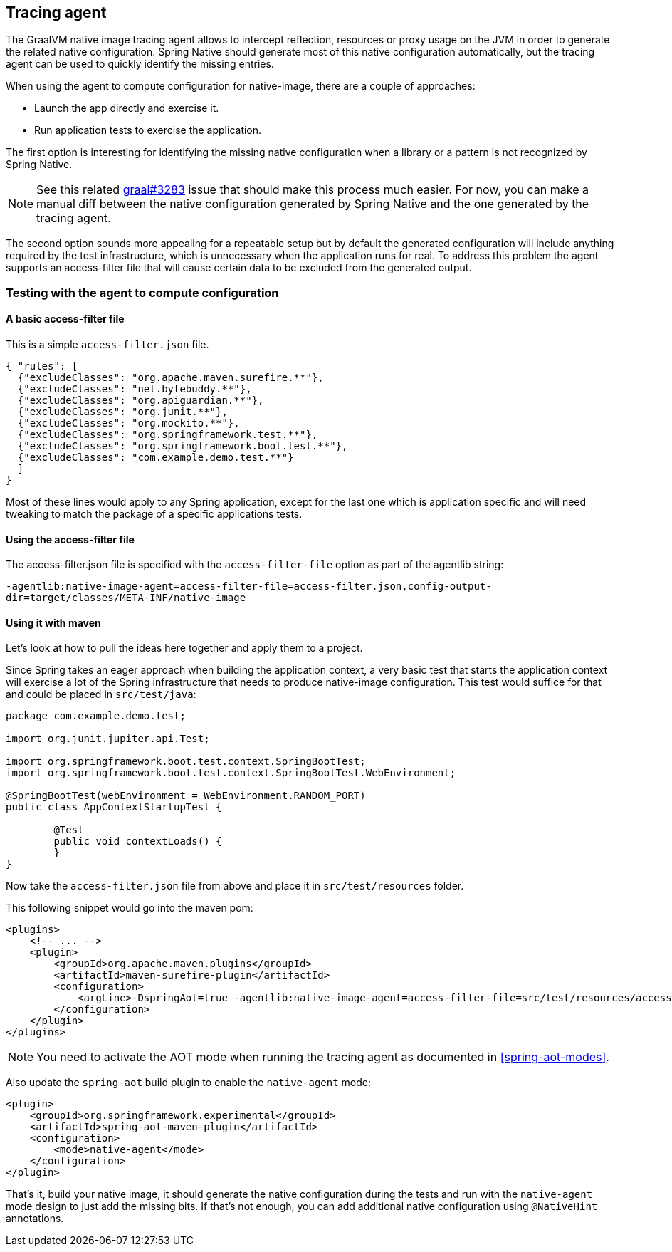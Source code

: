 [[tracing-agent]]
== Tracing agent

The GraalVM native image tracing agent allows to intercept reflection, resources or proxy usage on the JVM in order to generate the related native configuration. Spring Native should generate most of this native configuration automatically, but the tracing agent can be used to quickly identify the missing entries.

When using the agent to compute configuration for native-image, there are a couple of approaches:

* Launch the app directly and exercise it.
* Run application tests to exercise the application.

The first option is interesting for identifying the missing native configuration when a library or a pattern is not recognized by Spring Native.

NOTE: See this related https://github.com/oracle/graal/issues/3283[graal#3283] issue that should make this process much easier. For now, you can make a manual diff between the native configuration generated by Spring Native and the one generated by the tracing agent.

The second option sounds more appealing for a repeatable setup but by default the generated configuration will include anything required by the test infrastructure, which is unnecessary when the application runs for real.
To address this problem the agent supports an access-filter file that will cause certain data to be excluded from the generated output.

[[tracing-agent-testing]]
=== Testing with the agent to compute configuration

==== A basic access-filter file

This is a simple `access-filter.json` file. 


[source,json,subs="attributes,verbatim"]
----
{ "rules": [
  {"excludeClasses": "org.apache.maven.surefire.**"},
  {"excludeClasses": "net.bytebuddy.**"},
  {"excludeClasses": "org.apiguardian.**"},
  {"excludeClasses": "org.junit.**"},
  {"excludeClasses": "org.mockito.**"},
  {"excludeClasses": "org.springframework.test.**"},
  {"excludeClasses": "org.springframework.boot.test.**"},
  {"excludeClasses": "com.example.demo.test.**"}
  ]
}
----

Most of these lines would apply to any Spring application, except for the last one which is application specific and will need tweaking to match the package of a specific applications tests.

==== Using the access-filter file

The access-filter.json file is specified with the `access-filter-file` option as part of the agentlib string:

`-agentlib:native-image-agent=access-filter-file=access-filter.json,config-output-dir=target/classes/META-INF/native-image`

==== Using it with maven

Let's look at how to pull the ideas here together and apply them to a project.

Since Spring takes an eager approach when building the application context, a very basic test that starts the application context will exercise a lot of the Spring infrastructure that needs to produce native-image configuration.
This test would suffice for that and could be placed in `src/test/java`:


[source,java]
----
package com.example.demo.test;

import org.junit.jupiter.api.Test;

import org.springframework.boot.test.context.SpringBootTest;
import org.springframework.boot.test.context.SpringBootTest.WebEnvironment;

@SpringBootTest(webEnvironment = WebEnvironment.RANDOM_PORT)
public class AppContextStartupTest {

	@Test
	public void contextLoads() {
	}
}
----


Now take the `access-filter.json` file from above and place it in `src/test/resources` folder.

This following snippet would go into the maven pom:


[source,xml,subs="attributes,verbatim"]
----
<plugins>
    <!-- ... -->
    <plugin>
        <groupId>org.apache.maven.plugins</groupId>
        <artifactId>maven-surefire-plugin</artifactId>
        <configuration>
            <argLine>-DspringAot=true -agentlib:native-image-agent=access-filter-file=src/test/resources/access-filter.json,config-merge-dir=target/classes/META-INF/native-image</argLine>
        </configuration>
    </plugin>
</plugins>
----

NOTE: You need to activate the AOT mode when running the tracing agent as documented in <<spring-aot-modes>>.

Also update the `spring-aot` build plugin to enable the `native-agent` mode:

[source,xml,subs="attributes,verbatim"]
----
<plugin>
    <groupId>org.springframework.experimental</groupId>
    <artifactId>spring-aot-maven-plugin</artifactId>
    <configuration>
        <mode>native-agent</mode>
    </configuration>
</plugin>
----


That's it, build your native image, it should generate the native configuration during the tests and run with the `native-agent` mode design to just add the missing bits.
If that's not enough, you can add additional native configuration using `@NativeHint` annotations.
